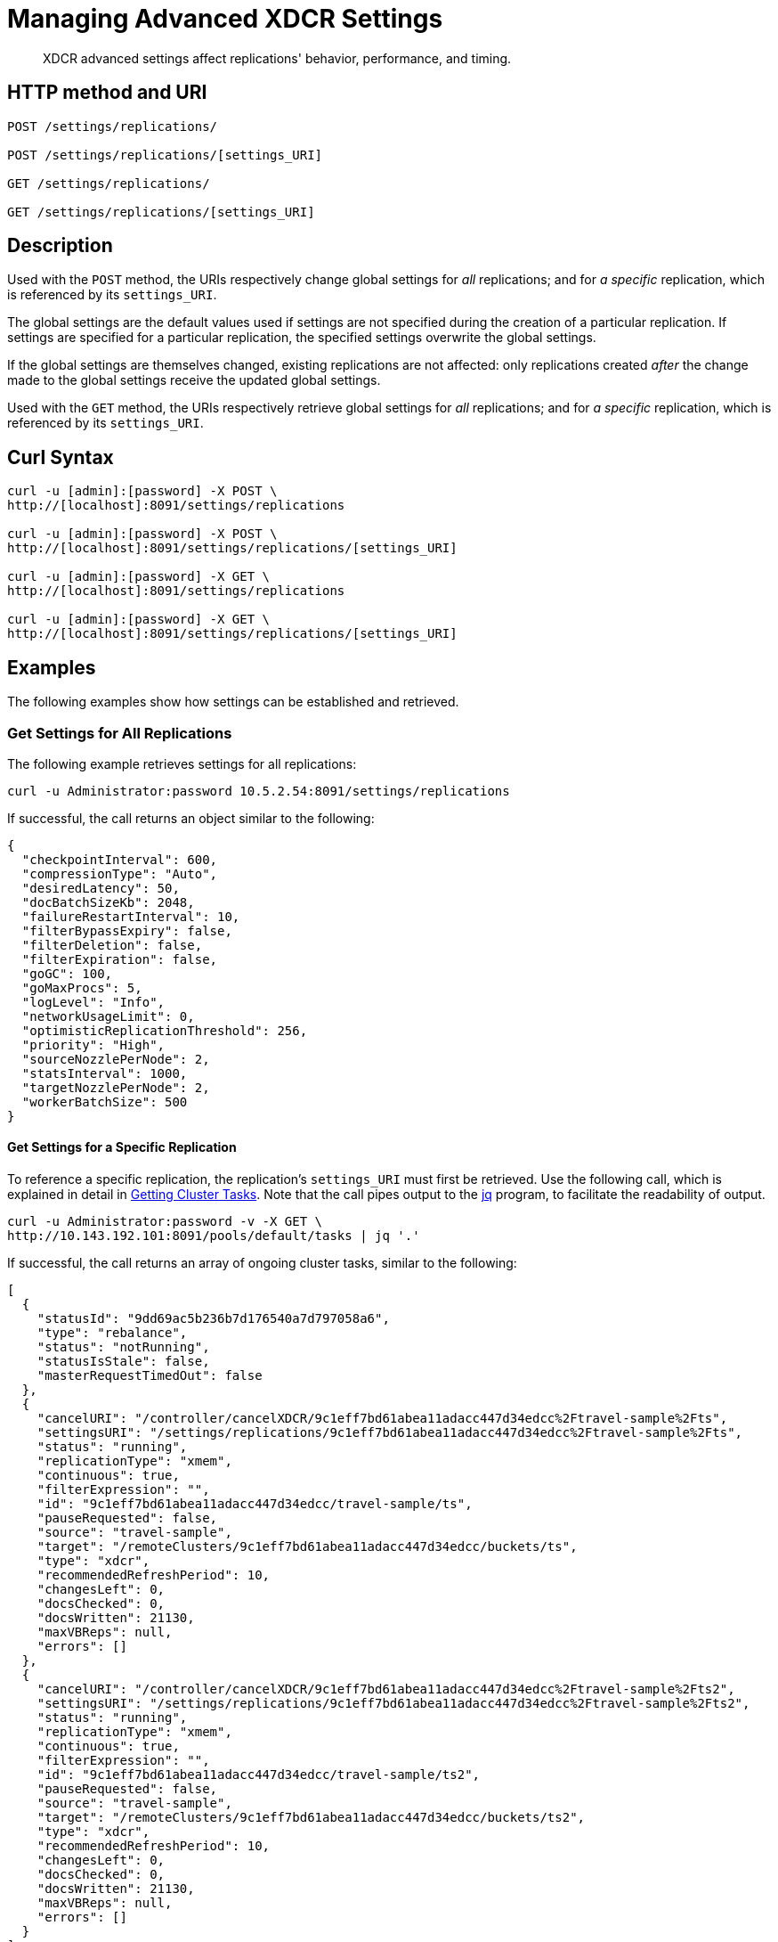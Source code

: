 = Managing Advanced XDCR Settings
:page-topic-type: reference

[abstract]
XDCR advanced settings affect replications' behavior, performance, and timing.

== HTTP method and URI

----
POST /settings/replications/

POST /settings/replications/[settings_URI]

GET /settings/replications/

GET /settings/replications/[settings_URI]
----

[#description]
== Description

Used with the `POST` method, the URIs respectively change global settings for _all_ replications; and for _a specific_ replication, which is referenced by its `settings_URI`.

The global settings are the default values used if settings are not specified during the creation of a particular replication.
If settings are specified for a particular replication, the specified settings overwrite the global settings.

If the global settings are themselves changed, existing replications are not affected: only replications created _after_ the change made to the global settings receive the updated global settings.

Used with the `GET` method, the URIs respectively retrieve global settings for _all_ replications; and for _a specific_ replication, which is referenced by its `settings_URI`.

[#curl-syntax]
== Curl Syntax

----
curl -u [admin]:[password] -X POST \
http://[localhost]:8091/settings/replications

curl -u [admin]:[password] -X POST \
http://[localhost]:8091/settings/replications/[settings_URI]

curl -u [admin]:[password] -X GET \
http://[localhost]:8091/settings/replications

curl -u [admin]:[password] -X GET \
http://[localhost]:8091/settings/replications/[settings_URI]
----

== Examples

The following examples show how settings can be established and retrieved.

=== Get Settings for All Replications

The following example retrieves settings for all replications:

----
curl -u Administrator:password 10.5.2.54:8091/settings/replications
----

If successful, the call returns an object similar to the following:

----
{
  "checkpointInterval": 600,
  "compressionType": "Auto",
  "desiredLatency": 50,
  "docBatchSizeKb": 2048,
  "failureRestartInterval": 10,
  "filterBypassExpiry": false,
  "filterDeletion": false,
  "filterExpiration": false,
  "goGC": 100,
  "goMaxProcs": 5,
  "logLevel": "Info",
  "networkUsageLimit": 0,
  "optimisticReplicationThreshold": 256,
  "priority": "High",
  "sourceNozzlePerNode": 2,
  "statsInterval": 1000,
  "targetNozzlePerNode": 2,
  "workerBatchSize": 500
}
----

==== Get Settings for a Specific Replication

To reference a specific replication, the replication's `settings_URI` must first be retrieved.
Use the following call, which is explained in detail in xref:rest-api:rest-get-cluster-tasks.adoc[Getting Cluster Tasks].
Note that the call pipes output to the https://stedolan.github.io/jq/[jq] program, to facilitate the readability of output.

----
curl -u Administrator:password -v -X GET \
http://10.143.192.101:8091/pools/default/tasks | jq '.'
----

If successful, the call returns an array of ongoing cluster tasks, similar to the following:

----
[
  {
    "statusId": "9dd69ac5b236b7d176540a7d797058a6",
    "type": "rebalance",
    "status": "notRunning",
    "statusIsStale": false,
    "masterRequestTimedOut": false
  },
  {
    "cancelURI": "/controller/cancelXDCR/9c1eff7bd61abea11adacc447d34edcc%2Ftravel-sample%2Fts",
    "settingsURI": "/settings/replications/9c1eff7bd61abea11adacc447d34edcc%2Ftravel-sample%2Fts",
    "status": "running",
    "replicationType": "xmem",
    "continuous": true,
    "filterExpression": "",
    "id": "9c1eff7bd61abea11adacc447d34edcc/travel-sample/ts",
    "pauseRequested": false,
    "source": "travel-sample",
    "target": "/remoteClusters/9c1eff7bd61abea11adacc447d34edcc/buckets/ts",
    "type": "xdcr",
    "recommendedRefreshPeriod": 10,
    "changesLeft": 0,
    "docsChecked": 0,
    "docsWritten": 21130,
    "maxVBReps": null,
    "errors": []
  },
  {
    "cancelURI": "/controller/cancelXDCR/9c1eff7bd61abea11adacc447d34edcc%2Ftravel-sample%2Fts2",
    "settingsURI": "/settings/replications/9c1eff7bd61abea11adacc447d34edcc%2Ftravel-sample%2Fts2",
    "status": "running",
    "replicationType": "xmem",
    "continuous": true,
    "filterExpression": "",
    "id": "9c1eff7bd61abea11adacc447d34edcc/travel-sample/ts2",
    "pauseRequested": false,
    "source": "travel-sample",
    "target": "/remoteClusters/9c1eff7bd61abea11adacc447d34edcc/buckets/ts2",
    "type": "xdcr",
    "recommendedRefreshPeriod": 10,
    "changesLeft": 0,
    "docsChecked": 0,
    "docsWritten": 21130,
    "maxVBReps": null,
    "errors": []
  }
]
----

A `settings_URI` if provided for each of two ongoing replications, within the second and third members of the array.
Each `settings_URI` can be used to retrieve information on its corresponding replication.

For example, enter the following:

----
curl -X GET -u Administrator:password \ http://10.143.192.101:8091/settings/replications/9c1eff7bd61abea11adacc447d34edcc%2Ftravel-sample%2Fts | jq '.'
----

If the call is successful, an object containing the settings for the specified replication is returned:

----
{
  "checkpointInterval": 600,
  "compressionType": "Auto",
  "desiredLatency": 50,
  "docBatchSizeKb": 2048,
  "failureRestartInterval": 10,
  "filterBypassExpiry": false,
  "filterDeletion": false,
  "filterExpiration": false,
  "filterExpression": "",
  "logLevel": "Info",
  "networkUsageLimit": 0,
  "optimisticReplicationThreshold": 256,
  "pauseRequested": false,
  "priority": "High",
  "sourceNozzlePerNode": 2,
  "statsInterval": 1000,
  "targetNozzlePerNode": 2,
  "type": "xmem",
  "workerBatchSize": 500
}
----

[#xdcr-advanced-settings-rest]
== XDCR Advanced Settings

The advanced settings for XDCR are as follows.

.XDCR Advanced Settings
[#table_xdcr_settings,cols="140,80,200"]
|===
| Parameter | Value | Description

| `checkpointInterval`
| Integer (60 to 14400).
| Default: 1800.
The interval for checkpointing in seconds.

| `compressionType`
| String
| Default: `Auto`.
Specifies whether documents are to be compressed for XDCR, and if so, what compression type is to be used.
For information, see xref:xdcr-reference:xdcr-advanced-settings.adoc#table-of-xdcr-advanced-settings[XDCR Advanced Settings].

| `desiredLatency`
| Integer
| Default: 50.

| `docBatchSizeKb`
| Integer (10 to 10000)
| Default: 2048.
The size of a batch in kilobytes.

| `failureRestartInterval`
| Integer (1 to 300)
| Default: 10.
The number of seconds to wait after a failure before restarting replication.

| `filterBypassExpiry`
| Boolean (true or false)
| Default: false.
Whether a document's TTL should be replicated with the document or not.
A value of `true` means that the TTL is removed from the document.

| `filterDeletion`
| Boolean (true or false)
| Default: false.
Whether mutations corresponding to the deletion of documents on the source cluster should be either _filtered out_ of the replication to the target cluster, or allowed to remain in.
A value of `true` means that the mutation _is_ filtered out, ensuring that it is _not_ replicated to the target cluster; while a value of `false` means that the mutation is _not_ filtered out, ensuring that it _is_ replicated to the target cluster.

| `filterExpiration`
| Boolean (true or false)
| Default: false.
Whether mutations corresponding to the expiration of documents on the source cluster should be either _filtered out_ of the replication to the target cluster, or allowed to remain in.
A value of `true` means that the mutation _is_ filtered out, ensuring that it is _not_ replicated to the target cluster; while a value of `false` (the default) means that the mutation is _not_ filtered out, ensuring that it _is_ replicated to the target cluster.

| `goGC`
| Integer (0 to 100) or String (`off`)
| Default: 100.
Rhe initial garbage collection target percentage for the replication.
A garbage collection is triggered when the ratio of freshly allocated data to live data remaining after the previous collection reaches this percentage.
A value of `off` disables the garbage collector entirely.

| `goMaxProcs`
| Integer
| Default: 4.
The maximum number of threads used per node, to support XDCR.
A greater number of threads increases parallelism, and may thereby produce enhanced XDCR performance.

| `logLevel`
| String
| Default: `Info`.
The level of logging, such as `Error`/`Info`/`Debug`/`Trace`.

| `networkUsageLimit`
| Integer
| Default: 0.
Specifies the upper limit for network usage during replication, for the entire cluster, in MB per second.
The default is 0, meaning no limit is applied.
For information, see xref:xdcr-reference:xdcr-advanced-settings.adoc#table-of-xdcr-advanced-settings[XDCR Advanced Settings].

| `optimisticReplicationThreshold`
| Integer (0 to (20*1024*1024))
| Default: 256.
Documents with sizes less than this threshold (in bytes) will be replicated optimistically.

| `priority`
| `High`, `Medium`, or `Low`
| Default: `High`.
Resource-allocation for the replication.
For information, see xref:learn:clusters-and-availability/xdcr-overview.adoc#xdcr-priority[XDCR Priority].

| `sourceNozzlePerNode`
| Integer (1 to 100)
| The number of nozzles that can be used for this replication per source cluster node.
This together with `target_nozzle_per_node` controls the parallelism of the replication.

| `statsInterval`
| Integer (200 to 600000)
| Default: 1000.
The interval (in milliseconds) for statistics updates.

| `targetNozzlePerNode`
| Integer (1 to 100)
| The number of outgoing nozzles per target node.
This together with `source_nozzle_per_node` controls the parallelism of the replication.

| `workerBatchSize`
| Integer (500 to 10000)
| Default: 500.
The number of mutations in a batch.
|===
